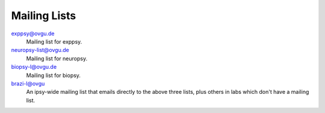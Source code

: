 Mailing Lists
*************

exppsy@ovgu.de
        Mailing list for exppsy.

neuropsy-list@ovgu.de
        Mailing list for neuropsy.

biopsy-l@ovgu.de
        Mailing list for biopsy.

brazi-l@ovgu
        An ipsy-wide mailing list that emails directly to the above three lists,
        plus others in labs which don't have a mailing list.
